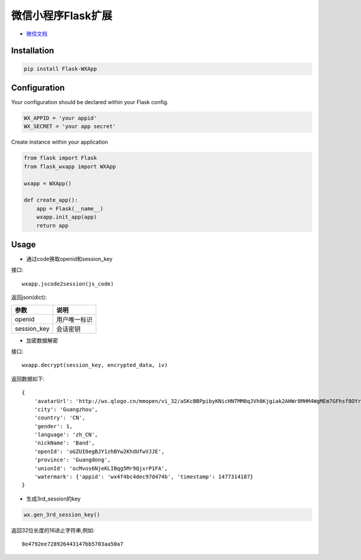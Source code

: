 微信小程序Flask扩展
===================

- `微信文档 <https://mp.weixin.qq.com/debug/wxadoc/dev/api/api-login.html>`_

Installation
------------

.. code::

    pip install Flask-WXApp

Configuration
-------------

Your configuration should be declared within your Flask config. 

.. code:: python

    WX_APPID = 'your appid'
    WX_SECRET = 'your app secret'

Create instance within your application

.. code:: python

    from flask import Flask
    from flask_wxapp import WXApp

    wxapp = WXApp()

    def create_app():
        app = Flask(__name__)
        wxapp.init_app(app)
        return app

Usage
-----

- 通过code换取openid和session_key

接口::

  wxapp.jscode2session(js_code)

返回json(dict):

============    =============
参数            说明
============    =============
openid          用户唯一标识
session_key     会话密钥
============    =============


- 加密数据解密

接口::

    wxapp.decrypt(session_key, encrypted_data, iv)

返回数据如下::

    {
	'avatarUrl': 'http://wx.qlogo.cn/mmopen/vi_32/aSKcBBPpibyKNicHNTMM0qJVh8Kjgiak2AHWr8MHM4WgMEm7GFhsf8OYrySdbvAMvTsw3mo8ibKicsnfN5pRjl1p8HQ/0',
	'city': 'Guangzhou',
	'country': 'CN',
	'gender': 1,
	'language': 'zh_CN',
	'nickName': 'Band',
	'openId': 'oGZUI0egBJY1zhBYw2KhdUfwVJJE',
	'province': 'Guangdong',
	'unionId': 'ocMvos6NjeKLIBqg5Mr9QjxrP1FA',
	'watermark': {'appid': 'wx4f4bc4dec97d474b', 'timestamp': 1477314187}
    }

- 生成3rd_session的key

.. code:: python

    wx.gen_3rd_session_key()

返回32位长度的16进止字符串,例如::

   8e4792ee728926443147bb5703aa50a7 
